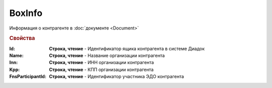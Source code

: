 BoxInfo
=======

Информация о контрагенте в :doc:`документе <Document>`


.. rubric:: Свойства

:Id:
  **Строка, чтение** - Идентификатор ящика контрагента в системе Диадок


:Name:
  **Строка, чтение** - Название организации контрагента


:Inn:
  **Строка, чтение** - ИНН организации контрагента


:Kpp:
  **Строка, чтение** - КПП организации контрагента


:FnsParticipantId:
  **Строка, чтение** - Идентификатор участника ЭДО контрагента
